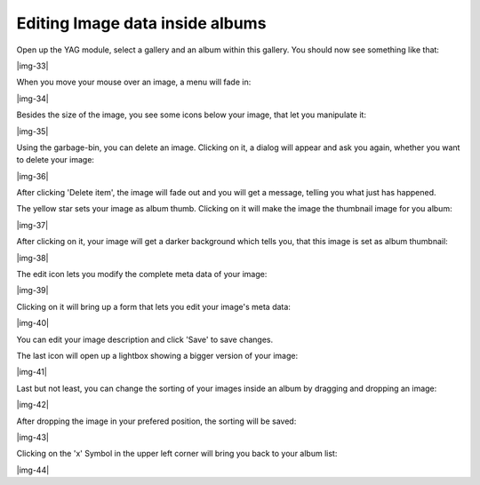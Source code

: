 ﻿.. include:: Images.txt

.. ==================================================
.. FOR YOUR INFORMATION
.. --------------------------------------------------
.. -*- coding: utf-8 -*- with BOM.

.. ==================================================
.. DEFINE SOME TEXTROLES
.. --------------------------------------------------
.. role::   underline
.. role::   typoscript(code)
.. role::   ts(typoscript)
   :class:  typoscript
.. role::   php(code)


Editing Image data inside albums
""""""""""""""""""""""""""""""""""""""""""""""""""""

Open up the YAG module, select a gallery and an album within this
gallery. You should now see something like that:

|img-33|

When you move your mouse over an image, a menu will fade in:

|img-34|

Besides the size of the image, you see some icons below your image,
that let you manipulate it:

|img-35|

Using the garbage-bin, you can delete an image. Clicking on it, a
dialog will appear and ask you again, whether you want to delete your
image:

|img-36|

After clicking 'Delete item', the image will fade out and you will get
a message, telling you what just has happened.

The yellow star sets your image as album thumb. Clicking on it will
make the image the thumbnail image for you album:

|img-37|

After clicking on it, your image will get a darker background which
tells you, that this image is set as album thumbnail:

|img-38|

The edit icon lets you modify the complete meta data of your image:

|img-39|

Clicking on it will bring up a form that lets you edit your image's
meta data:

|img-40|

You can edit your image description and click 'Save' to save changes.

The last icon will open up a lightbox showing a bigger version of your
image:

|img-41|

Last but not least, you can change the sorting of your images inside
an album by dragging and dropping an image:

|img-42|

After dropping the image in your prefered position, the sorting will
be saved:

|img-43|

Clicking on the 'x' Symbol in the upper left corner will bring you
back to your album list:

|img-44|


